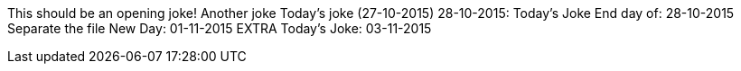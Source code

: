 This should be an opening joke!
Another joke
Today's joke (27-10-2015)
28-10-2015: Today's Joke
End day of: 28-10-2015
Separate the file
New Day: 01-11-2015
EXTRA
Today's Joke: 03-11-2015
